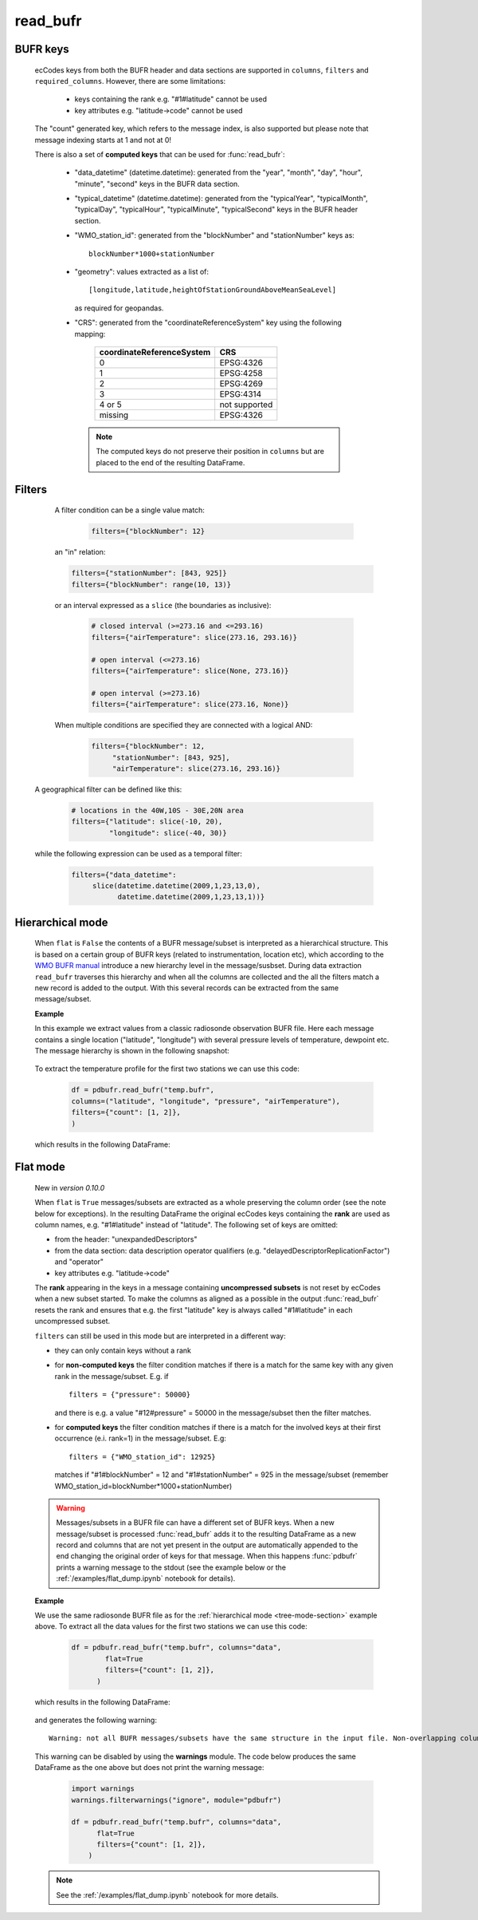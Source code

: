 read_bufr
==============

.. py:function:: read_bufr(path, columns=[], filters={}, required_columns=True, flat=False)

    Extract data from BUFR as a pandas.DataFrame with the specified ``columns`` applying the ``filters`` either in hierarchical or flat mode.
    
    :param path: path to the BUFR file
    :type path: str, bytes, os.PathLike
    :param columns: a list of ecCodes BUFR keys to extract for each BUFR message/subset. When ``flat`` is True ``columns`` can contain maximum one value, which is interpreted in the following way:
      
          * "all", empty str or empty list (default): all the columns are extracted
          * "header": only columns from the header section are extracted
          * "data": only the columns from the data section are extracted

    :type columns: str, iterable[str]
    :param filters: a dictionary of ecCodes BUFR key filter conditions. The individual conditions are combined together with the logical AND operator to form the filter. See details below.
    :type filters: dict
    :param required_columns: the list of ecCodes BUFR keys that are required to be present in the BUFR message/subset. Bool values are interpreted as follows:

        * if ``flat`` is False:
    
          * True means all the keys in ``columns`` are required
          * False means no columns are required

        * if ``flat`` is True either bool value means no columns are required
    
    :type required_columns: bool, iterable[str]
    :param flat: enables flat extraction mode. When it is ``True`` each message/subset is treated as a :ref:`flat list <flat-mode-section>`, while when it is ``False`` (default), data is extracted as if the message had a :ref:`tree-like hierarchy <tree-mode-section>`. See details below. New in *version 0.10.0*
    :type mode: bool
    :rtype: pandas.DataFrame


    In order to correctly use :func:`read_bufr` for a given BUFR file first you need to understand the structure of the messages and the keys/values you can use for data extraction and filter definition. The BUFR structure can be explored with *ecCodes* command line tools `bufr_ls <https://confluence.ecmwf.int/display/ECC/bufr_ls>`_  and  `bufr_dump <https://confluence.ecmwf.int/display/ECC/bufr_dump>`_.

    There are some :ref:`notebook examples <examples>` available demonstrating how to use :func:`read_bufr` for various observation/forecast BUFR data types. 


BUFR keys 
-----------

   ecCodes keys from both the BUFR header and data sections are supported in ``columns``, ``filters`` and ``required_columns``. However, there are some limitations:
   
        * keys containing the rank e.g. "#1#latitude" cannot be used
        * key attributes e.g. "latitude->code" cannot be used
  
   The "count" generated key, which refers to the message index, is also supported but please note that message indexing starts at 1 and not at 0!
   
   There is also a set of **computed keys** that can be used for :func:`read_bufr`:

    * "data_datetime" (datetime.datetime): generated from the "year", "month", "day", "hour", "minute", "second" keys in the BUFR data section.
    * "typical_datetime" (datetime.datetime): generated from the "typicalYear", "typicalMonth", "typicalDay", "typicalHour", "typicalMinute", "typicalSecond" keys in the BUFR header section.
    * "WMO_station_id": generated from the "blockNumber" and "stationNumber" keys as:: 
  
          blockNumber*1000+stationNumber

    * "geometry": values extracted as a list of::
  
          [longitude,latitude,heightOfStationGroundAboveMeanSeaLevel]
          
      as required for geopandas.
    * "CRS": generated from the "coordinateReferenceSystem" key using the following mapping:

          .. list-table::
             :header-rows: 1

             * - coordinateReferenceSystem
               - CRS

             * - 0
               - EPSG:4326

             * - 1
               - EPSG:4258

             * - 2
               - EPSG:4269

             * - 3
               - EPSG:4314
               
             * - 4 or 5
               - not supported

             * - missing
               - EPSG:4326


     .. note::

          The computed keys do not preserve their position in ``columns`` but are placed to the end of the resulting DataFrame.

Filters
--------------

     A filter condition can be a single value match:

      .. code-block:: python 

          filters={"blockNumber": 12}

     an "in" relation: 

     .. code-block:: python 
          
          filters={"stationNumber": [843, 925]}
          filters={"blockNumber": range(10, 13)}
          
     or an interval expressed as a ``slice`` (the boundaries as inclusive):

      .. code-block:: python
               
          # closed interval (>=273.16 and <=293.16)  
          filters={"airTemperature": slice(273.16, 293.16)}

          # open interval (<=273.16)  
          filters={"airTemperature": slice(None, 273.16)}

          # open interval (>=273.16)      
          filters={"airTemperature": slice(273.16, None)}

     When multiple conditions are specified they are connected with a logical AND:
     
       .. code-block:: python
     
          filters={"blockNumber": 12, 
               "stationNumber": [843, 925], 
               "airTemperature": slice(273.16, 293.16)}

    A geographical filter can be defined like this:

     .. code-block:: python
     
          # locations in the 40W,10S - 30E,20N area
          filters={"latitude": slice(-10, 20),
                   "longitude": slice(-40, 30)}

    while the following expression can be used as a temporal filter:

     .. code-block:: python
     
          filters={"data_datetime": 
               slice(datetime.datetime(2009,1,23,13,0), 
                     datetime.datetime(2009,1,23,13,1))}

.. _tree-mode-section:

Hierarchical mode
-------------------
    
    When ``flat`` is ``False`` the contents of a BUFR message/subset is interpreted as a hierarchical structure. This is based on a certain group of BUFR keys (related to instrumentation, location etc), which according to the `WMO BUFR manual <https://community.wmo.int/activity-areas/wmo-codes/manual-codes/bufr-edition-3-and-crex-edition-1>`_ introduce a new hierarchy level in the message/susbset. During data extraction ``read_bufr`` traverses this hierarchy and when all the columns are collected and the all the filters match a new record is added to the output. With this several records can be extracted from the same message/subset.

    **Example**
      
    In this example we extract values from a classic radiosonde observation BUFR file. Here each message contains a single location ("latitude", "longitude") with several pressure levels of temperature, dewpoint etc. The message hierarchy is shown in the following snapshot:

      .. image:: /_static/temp_structure.png
          :width: 450px  

    To extract the temperature profile for the first two stations we can use this code:

      .. code-block:: python

          df = pdbufr.read_bufr("temp.bufr", 
          columns=("latitude", "longitude", "pressure", "airTemperature"),
          filters={"count": [1, 2]}, 
          )

    which results in the following DataFrame:

      .. literalinclude:: _static/h_dump_output.txt


.. _flat-mode-section:

Flat mode
--------------

    New in *version 0.10.0*

    When ``flat`` is ``True`` messages/subsets are extracted as a whole preserving the column order (see the note below for exceptions). In the resulting DataFrame the original ecCodes keys containing the **rank** are used as column names, e.g. "#1#latitude" instead of "latitude". The following set of keys are omitted:

    * from the header: "unexpandedDescriptors"
    * from the data section: data description operator qualifiers  (e.g. "delayedDescriptorReplicationFactor") and "operator"
    * key attributes e.g. "latitude->code"

    The **rank** appearing in the keys in a message containing **uncompressed subsets** is not reset by ecCodes when a new subset started. To make the columns as aligned as a possible in the output :func:`read_bufr` resets the rank and ensures that e.g. the first "latitude" key is always called "#1#latitude" in each uncompressed subset.

    ``filters`` can still be used in this mode but are interpreted in a different way:

    * they can only contain keys without a rank
    * for **non-computed keys** the filter condition matches if there is a match for the same key with any given rank in the message/subset. E.g. if ::

        filters = {"pressure": 50000}

      and there is e.g. a value "#12#pressure" = 50000 in the message/subset then the filter matches.
    * for **computed keys** the filter condition matches if there is a match for the involved keys at their first occurrence (e.i. rank=1) in the message/subset. E.g::
 
         filters = {"WMO_station_id": 12925}

      matches if "#1#blockNumber" = 12 and "#1#stationNumber" = 925 in the message/subset (remember WMO_station_id=blockNumber*1000+stationNumber)

    .. warning::

        Messages/subsets in a BUFR file can have a different set of BUFR keys. When a new message/subset is processed :func:`read_bufr` adds it to the resulting DataFrame as a new record and columns that are not yet present in the output are automatically appended to the end changing the original order of keys for that message. When this happens :func:`pdbufr` prints a warning message to the stdout
        (see the example below or the :ref:`/examples/flat_dump.ipynb` notebook for details).
        
    **Example**

    We use the same radiosonde BUFR file as for the :ref:`hierarchical mode <tree-mode-section>` example above. To extract all the data values for the first two stations we can use this code:

      .. code-block:: python
  
        df = pdbufr.read_bufr("temp.bufr", columns="data",
                flat=True
                filters={"count": [1, 2]},  
              )

    which results in the following DataFrame:

      .. literalinclude:: _static/flat_dump_output.txt

    and generates the following warning::

      Warning: not all BUFR messages/subsets have the same structure in the input file. Non-overlapping columns (starting with column[189] = #1#generatingApplication) were added to end of the resulting dataframe altering the original column order for these messages.

    This warning can be disabled by using the **warnings** module. The code below produces the same DataFrame as the one above but does not print the warning message:

      .. code-block:: python
  
        import warnings
        warnings.filterwarnings("ignore", module="pdbufr")

        df = pdbufr.read_bufr("temp.bufr", columns="data",
              flat=True
              filters={"count": [1, 2]},  
            )

    .. note::

      See the :ref:`/examples/flat_dump.ipynb` notebook for more details.
